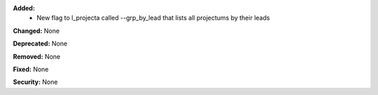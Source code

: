 **Added:**
    * New flag to l_projecta called --grp_by_lead that lists all projectums by their leads

**Changed:** None

**Deprecated:** None

**Removed:** None

**Fixed:** None

**Security:** None